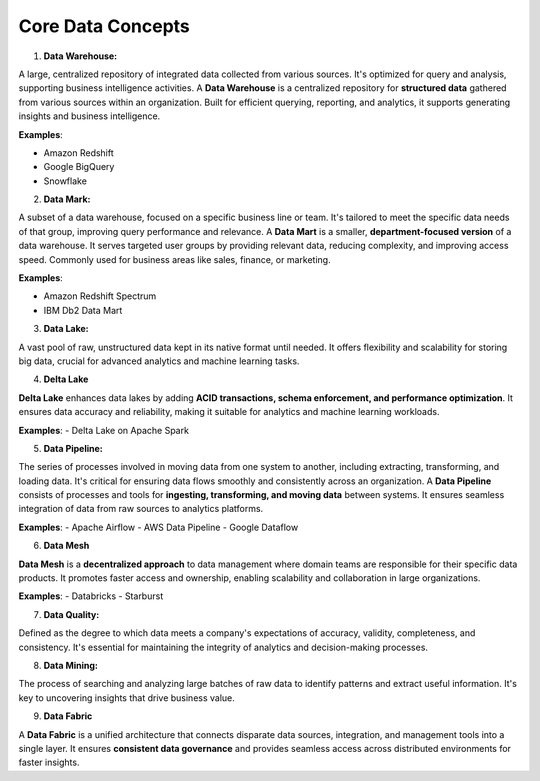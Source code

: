 Core Data Concepts
===================================

1. **Data Warehouse:**

A large, centralized repository of integrated data collected from various sources. It's optimized for query and analysis, supporting business intelligence activities.
A **Data Warehouse** is a centralized repository for **structured data** gathered from various sources within an organization. Built for efficient querying, reporting, and analytics, it supports generating insights and business intelligence.

**Examples**:  

- Amazon Redshift  
- Google BigQuery  
- Snowflake  

2. **Data Mark:**

A subset of a data warehouse, focused on a specific business line or team. It's tailored to meet the specific data needs of that group, improving query performance and relevance.
A **Data Mart** is a smaller, **department-focused version** of a data warehouse. It serves targeted user groups by providing relevant data, reducing complexity, and improving access speed. Commonly used for business areas like sales, finance, or marketing.

**Examples**:  

- Amazon Redshift Spectrum  
- IBM Db2 Data Mart  

3. **Data Lake:**

A vast pool of raw, unstructured data kept in its native format until needed. It offers flexibility and scalability for storing big data, crucial for advanced analytics and machine learning tasks.

4. **Delta Lake**

**Delta Lake** enhances data lakes by adding **ACID transactions, schema enforcement, and performance optimization**. It ensures data accuracy and reliability, making it suitable for analytics and machine learning workloads.

**Examples**:  
- Delta Lake on Apache Spark  

5. **Data Pipeline:**

The series of processes involved in moving data from one system to another, including extracting, transforming, and loading data. It's critical for ensuring data flows smoothly and consistently across an organization.
A **Data Pipeline** consists of processes and tools for **ingesting, transforming, and moving data** between systems. It ensures seamless integration of data from raw sources to analytics platforms.

**Examples**:  
- Apache Airflow  
- AWS Data Pipeline  
- Google Dataflow  

6. **Data Mesh**

**Data Mesh** is a **decentralized approach** to data management where domain teams are responsible for their specific data products. It promotes faster access and ownership, enabling scalability and collaboration in large organizations.

**Examples**:  
- Databricks  
- Starburst  

7. **Data Quality:**

Defined as the degree to which data meets a company's expectations of accuracy, validity, completeness, and consistency. It's essential for maintaining the integrity of analytics and decision-making processes.

8. **Data Mining:**

The process of searching and analyzing large batches of raw data to identify patterns and extract useful information. It's key to uncovering insights that drive business value.

9. **Data Fabric**

A **Data Fabric** is a unified architecture that connects disparate data sources, integration, and management tools into a single layer. It ensures **consistent data governance** and provides seamless access across distributed environments for faster insights.